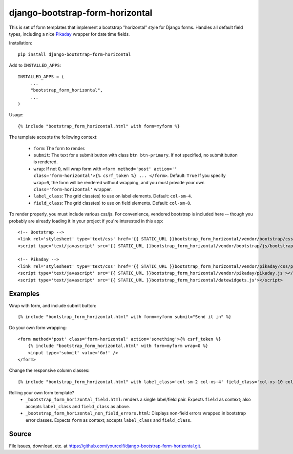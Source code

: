 django-bootstrap-form-horizontal
################################

This is set of form templates that implement a bootstrap "horizontal" style for
Django forms.  Handles all default field types, including a nice
`Pikaday <https://dbushell.github.io/Pikaday/>`_ wrapper for date time fields. 

Installation::

   pip install django-bootstrap-form-horizontal

Add to ``INSTALLED_APPS``::

   INSTALLED_APPS = (
        ...
        "bootstrap_form_horizontal",
        ...
   )

Usage::

    {% include "bootstrap_form_horizontal.html" with form=myform %}

The template accepts the following context:

 - ``form``: The form to render.
 - ``submit``: The text for a submit button with class ``btn btn-primary``.  If not specified, no submit button is rendered.
 - ``wrap``: If not 0, will wrap form with ``<form method='post' action='' class='form-horizontal'>{% csrf_token %} ... </form>``. Default: ``True``  If you specify ``wrap=0``, the form will be rendered without wrapping, and you must provide your own ``class='form-horizontal'`` wrapper.
 - ``label_class``: The grid class(es) to use on label elements. Default: ``col-sm-4``.
 - ``field_class``: The grid class(es) to use on field elements. Default: ``col-sm-8``.

To render properly, you must include various css/js. For convenience, vendored
bootstrap is included here -- though you probably are already loading it in
your project if you're interested in this app::

    <!-- Bootstrap -->
    <link rel='stylesheet' type='text/css' href='{{ STATIC_URL }}bootstrap_form_horizontal/vendor/bootstrap/css/bootstrap.css' />
    <script type='text/javascript' src='{{ STATIC_URL }}bootstrap_form_horizontal/vendor/bootstrap/js/bootstrap.min.js'></script>

    <!-- Pikaday -->
    <link rel='stylesheet' type='text/css' href='{{ STATIC_URL }}bootstrap_form_horizontal/vendor/pikaday/css/pikaday.css' />
    <script type='text/javascript' src='{{ STATIC_URL }}bootstrap_form_horizontal/vendor/pikaday/pikaday.js'></script>
    <script type='text/javascript' src='{{ STATIC_URL }}bootstrap_form_horizontal/datewidgets.js'></script>

Examples
--------

Wrap with form, and include submit button::

    {% include "bootstrap_form_horizontal.html" with form=myform submit="Send it in" %}

Do your own form wrapping::

    <form method='post' class='form-horizontal' action='something'>{% csrf_token %}
        {% include "bootstrap_form_horizontal.html" with form=myform wrap=0 %}
        <input type='submit' value='Go!' />
    </form>

Change the responsive column classes::

    {% include "bootstrap_form_horizontal.html" with label_class='col-sm-2 col-xs-4' field_class='col-xs-10 col-sm-8' %}

Rolling your own form template?
 - ``_bootstrap_form_horizontal_field.html``: renders a single label/field pair.  Expects ``field`` as context; also accepts ``label_class`` and ``field_class`` as above.
 - ``_bootstrap_form_horizontal_non_field_errors.html``: Displays non-field errors wrapped in bootstrap error classes.  Expects ``form`` as context; accepts ``label_class`` and ``field_class``.

Source
------

File issues, download, etc. at https://github.com/yourcelf/django-bootstrap-form-horizontal.git.
